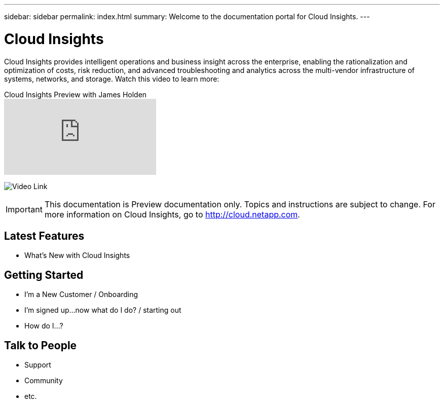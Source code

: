 ---
sidebar: sidebar
permalink: index.html
summary: Welcome to the documentation portal for Cloud Insights.
---

= Cloud Insights

:toc: macro
:hardbreaks:
:toclevels: 2
:nofooter:
:icons: font
:linkattrs:
:imagesdir: ./media/
:keywords: OnCommand, Insight, documentation, help

[.lead]
Cloud Insights provides intelligent operations and business insight across the enterprise, enabling the rationalization and optimization of costs, risk reduction, and advanced troubleshooting and analytics across the multi-vendor infrastructure of systems, networks, and storage. Watch this video to learn more:

[#img-video-placeholder]
.Cloud Insights Preview with James Holden
video::277629635[vimeo]
image:VideoPlaceholder.png[Video Link]

// link:https://vimeo.com/277629635[NetApp Cloud Insights]
// image: VideoPlaceholder.png[Video Link]

IMPORTANT: This documentation is Preview documentation only. Topics and instructions are subject to change. For more information on Cloud Insights, go to http://cloud.netapp.com.

== Latest Features
* What's New with Cloud Insights

== Getting Started
* I'm a New Customer / Onboarding
* I'm signed up...now what do I do? / starting out
* How do I...?

== Talk to People
* Support
* Community
* etc.


